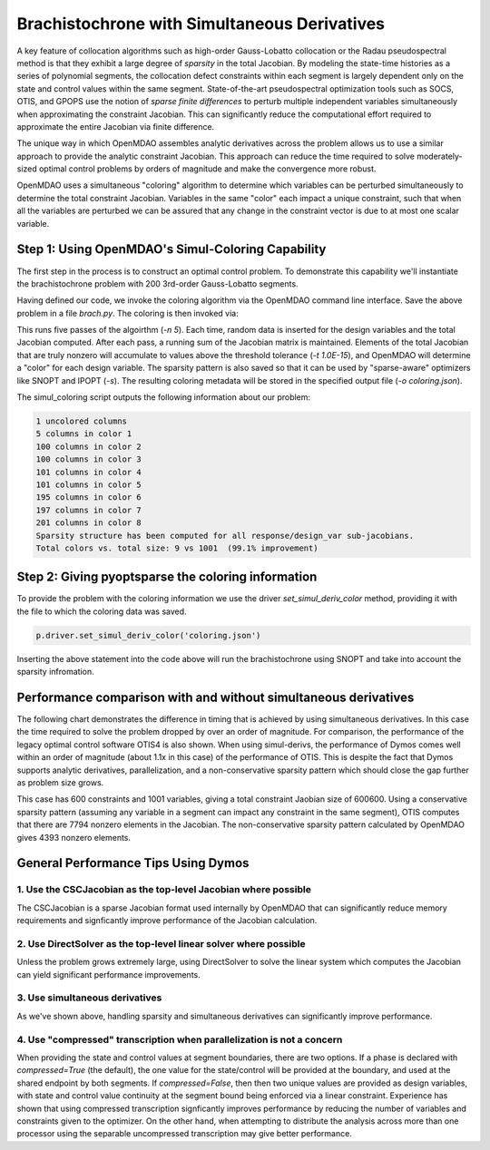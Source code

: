 =============================================
Brachistochrone with Simultaneous Derivatives
=============================================

A key feature of collocation algorithms such as high-order Gauss-Lobatto collocation or the
Radau pseudospectral method is that they exhibit a large degree of *sparsity* in the total
Jacobian.  By modeling the state-time histories as a series of polynomial segments, the collocation
defect constraints within each segment is largely dependent only on the state and control values
within the same segment.  State-of-the-art pseudospectral optimization tools such as SOCS, OTIS,
and GPOPS use the notion of *sparse finite differences* to perturb multiple independent variables
simultaneously when approximating the constraint Jacobian.  This can significantly reduce the
computational effort required to approximate the entire Jacobian via finite difference.

The unique way in which OpenMDAO assembles analytic derivatives across the problem allows us to
use a similar approach to provide the analytic constraint Jacobian.  This approach can reduce the time
required to solve moderately-sized optimal control problems by orders of magnitude and make the
convergence more robust.

OpenMDAO uses a simultaneous "coloring" algorithm to determine which variables can be perturbed
simultaneously to determine the total constraint Jacobian.  Variables in the same "color" each
impact a unique constraint, such that when all the variables are perturbed we can be assured that
any change in the constraint vector is due to at most one scalar variable.

Step 1: Using OpenMDAO's Simul-Coloring Capability
==================================================

The first step in the process is to construct an optimal control problem. To demonstrate this
capability we'll instantiate the brachistochrone problem with 200 3rd-order Gauss-Lobatto segments.

.. embed-code::
    dymos.examples.brachistochrone.test.test_doc_brach_setup_simul_derivs.TestBrachistochroneSimulDerivsSetupExample.test_brachistochrone_for_docs_gauss_lobatto_simul_derivs
    :layout: code

Having defined our code, we invoke the coloring algorithm via the OpenMDAO command line interface.
Save the above problem in a file `brach.py`.  The coloring is then invoked via:

.. code-block:: none
    openmdao simul_coloring -n 5 -t 1.0E-15 -o -s coloring.json brach.py

This runs five passes of the algoirthm (`-n 5`).  Each time, random data is inserted for the
design variables and the total Jacobian computed.  After each pass, a running sum of the Jacobian
matrix is maintained.  Elements of the total Jacobian that are truly nonzero will accumulate
to values above the threshold tolerance (`-t 1.0E-15`), and OpenMDAO will determine a "color"
for each design variable.  The sparsity pattern is also saved so that it can be used by
"sparse-aware" optimizers like SNOPT and IPOPT (`-s`).  The resulting coloring metadata will be stored
in the specified output file (`-o coloring.json`).

The simul_coloring script outputs the following information about our problem:

.. code-block:: none

    1 uncolored columns
    5 columns in color 1
    100 columns in color 2
    100 columns in color 3
    101 columns in color 4
    101 columns in color 5
    195 columns in color 6
    197 columns in color 7
    201 columns in color 8
    Sparsity structure has been computed for all response/design_var sub-jacobians.
    Total colors vs. total size: 9 vs 1001  (99.1% improvement)

Step 2: Giving pyoptsparse the coloring information
===================================================

To provide the problem with the coloring information we use the driver `set_simul_deriv_color`
method, providing it with the file to which the coloring data was saved.

.. code-block:: python

    p.driver.set_simul_deriv_color('coloring.json')

Inserting the above statement into the code above will run the brachistochrone using SNOPT and
take into account the sparsity infromation.

Performance comparison with and without simultaneous derivatives
================================================================

The following chart demonstrates the difference in timing that is achieved by
using simultaneous derivatives.  In this case the time required to solve the problem
dropped by over an order of magnitude.  For comparison, the performance of the
legacy optimal control software OTIS4 is also shown.  When using simul-derivs, the
performance of Dymos comes well within an order of magnitude (about 1.1x in this case) of
the performance of OTIS. This is despite the fact that Dymos supports analytic derivatives,
parallelization, and a non-conservative sparsity pattern which should close the gap further as
problem size grows.

This case has 600 constraints and 1001 variables, giving a total constraint Jaobian size of 600600.
Using a conservative sparsity pattern (assuming any variable in a segment can impact any constraint
in the same segment), OTIS computes that there are 7794 nonzero elements in the Jacobian.  The
non-conservative sparsity pattern calculated by OpenMDAO gives 4393 nonzero elements.

.. embed-code::
    source/examples/figures/simul_derivs_perf_chart.py
    :layout: plot

General Performance Tips Using Dymos
====================================

1. Use the CSCJacobian as the top-level Jacobian where possible
---------------------------------------------------------------

The CSCJacobian is a sparse Jacobian format used internally by OpenMDAO that can significantly
reduce memory requirements and signficantly improve performance of the Jacobian calculation.

2. Use DirectSolver as the top-level linear solver where possible
-----------------------------------------------------------------

Unless the problem grows extremely large, using DirectSolver to solve the linear system which
computes the Jacobian can yield significant performance improvements.

3. Use simultaneous derivatives
-------------------------------

As we've shown above, handling sparsity and simultaneous derivatives can significantly
improve performance.


4. Use "compressed" transcription when parallelization is not a concern
-----------------------------------------------------------------------

When providing the state and control values at segment boundaries, there are two options.
If a phase is declared with `compressed=True` (the default), the one value for the state/control
will be provided at the boundary, and used at the shared endpoint by both segments.
If `compressed=False`, then then two unique values are provided as design variables, with
state and control value continuity at the segment bound being enforced via a linear constraint.
Experience has shown that using compressed transcription signficantly improves performance by
reducing the number of variables and constraints given to the optimizer.  On the other hand,
when attempting to distribute the analysis across more than one processor using the separable
uncompressed transcription may give better performance.